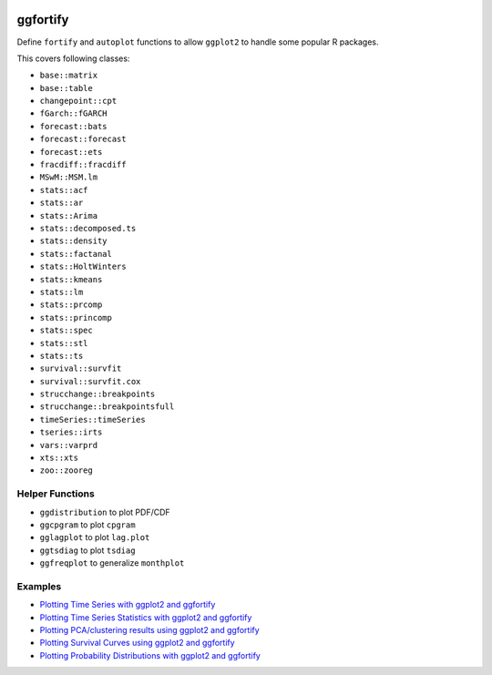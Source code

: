 
.. image:: https://travis-ci.org/sinhrks/ggfortify.svg?branch=master
    :target: https://travis-ci.org/sinhrks/ggfortify

ggfortify
=========

Define ``fortify`` and ``autoplot`` functions to allow ``ggplot2`` to handle some popular R packages.

This covers following classes:

- ``base::matrix``
- ``base::table``
- ``changepoint::cpt``
- ``fGarch::fGARCH``
- ``forecast::bats``
- ``forecast::forecast``
- ``forecast::ets``
- ``fracdiff::fracdiff``
- ``MSwM::MSM.lm``
- ``stats::acf``
- ``stats::ar``
- ``stats::Arima``
- ``stats::decomposed.ts``
- ``stats::density``
- ``stats::factanal``
- ``stats::HoltWinters``
- ``stats::kmeans``
- ``stats::lm``
- ``stats::prcomp``
- ``stats::princomp``
- ``stats::spec``
- ``stats::stl``
- ``stats::ts``
- ``survival::survfit``
- ``survival::survfit.cox``
- ``strucchange::breakpoints``
- ``strucchange::breakpointsfull``
- ``timeSeries::timeSeries``
- ``tseries::irts``
- ``vars::varprd``
- ``xts::xts``
- ``zoo::zooreg``

Helper Functions
----------------

- ``ggdistribution`` to plot PDF/CDF
- ``ggcpgram`` to plot ``cpgram``
- ``gglagplot`` to plot ``lag.plot``
- ``ggtsdiag`` to plot ``tsdiag``
- ``ggfreqplot`` to generalize ``monthplot``

Examples
--------

* `Plotting Time Series with ggplot2 and ggfortify <http://rpubs.com/sinhrks/plot_ts>`_
* `Plotting Time Series Statistics with ggplot2 and ggfortify <http://rpubs.com/sinhrks/plot_tsstats>`_
* `Plotting PCA/clustering results using ggplot2 and ggfortify <http://rpubs.com/sinhrks/plot_pca>`_
* `Plotting Survival Curves using ggplot2 and ggfortify <http://rpubs.com/sinhrks/plot_surv>`_
* `Plotting Probability Distributions with ggplot2 and ggfortify <http://rpubs.com/sinhrks/plot_dist>`_